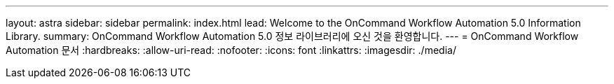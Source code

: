 ---
layout: astra 
sidebar: sidebar 
permalink: index.html 
lead: Welcome to the OnCommand Workflow Automation 5.0 Information Library. 
summary: OnCommand Workflow Automation 5.0 정보 라이브러리에 오신 것을 환영합니다. 
---
= OnCommand Workflow Automation 문서
:hardbreaks:
:allow-uri-read: 
:nofooter: 
:icons: font
:linkattrs: 
:imagesdir: ./media/


